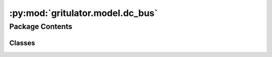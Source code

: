 :py:mod:`gritulator.model.dc_bus`
=================================

.. py:module:: gritulator.model.dc_bus

.. autoapi-nested-parse::

   
   Continuous-time DC-bus models.
















   ..
       !! processed by numpydoc !!


Package Contents
----------------

Classes
~~~~~~~

.. autoapisummary::

   gritulator.model.dc_bus.DCBus
   gritulator.model.dc_bus.DCBusAndLFilterModel
   gritulator.model.dc_bus.DCBusAndLCLFilterModel




.. py:class:: DCBus(C_dc=0.001, G_dc=0, i_ext=lambda t: 0, u_dc0=650)


   
   DC bus model

   This model is used to compute the DC bus dynamics, represented by a first-
   order system with the DC-bus capacitance dynamics.

   :param C_dc: DC bus capacitance (in Farad)
   :type C_dc: float
   :param G_dc: DC bus conductance (in Siemens)
   :type G_dc: float
   :param i_ext: External dc current, seen as disturbance, `i_ext(t)`.
   :type i_ext: function















   ..
       !! processed by numpydoc !!
   .. py:method:: dc_current(i_c_abc, q)
      :staticmethod:

      
      Compute the converter DC current, used to model the DC-bus voltage
      dynamics.

      :param i_c_abc: Phase currents.
      :type i_c_abc: ndarray, shape (3,)
      :param q: Switching state vectors corresponding to the switching instants.
                For example, the switching state q[1] is applied at the interval
                t_n_sw[1].
      :type q: complex ndarray, shape (3,)

      :returns: **i_dc** -- dc current (A)
      :rtype: float















      ..
          !! processed by numpydoc !!

   .. py:method:: f(t, u_dc, i_c_abc, q)

      
      Compute the state derivatives.

      :param t: Time.
      :type t: float
      :param u_dc: DC bus voltage (V)
      :type u_dc: float
      :param i_c_abc: Phase currents.
      :type i_c_abc: ndarray, shape (3,)
      :param q: Switching state vectors corresponding to the switching instants.
                For example, the switching state q[1] is applied at the interval
                t_n_sw[1].
      :type q: complex ndarray, shape (3,)

      :returns: Time derivative of the complex state vector, [du_dc]
      :rtype: double list, length 1















      ..
          !! processed by numpydoc !!

   .. py:method:: meas_dc_voltage()

      
      Measure the DC voltage at the end of the sampling period.

      :returns: **u_dc** -- DC bus voltage (V)
      :rtype: float















      ..
          !! processed by numpydoc !!


.. py:class:: DCBusAndLFilterModel(grid_filter=None, grid_model=None, dc_model=None, converter=None)


   
   Continuous-time model for a stiff grid model with an RL impedance model.

   :param grid_filter: RL line dynamic model.
   :type grid_filter: LFilter
   :param grid_model: Constant voltage source model.
   :type grid_model: StiffSource
   :param dc_model: DC-bus voltage dynamics.
   :type dc_model: DCBus
   :param converter: Inverter model.
   :type converter: Inverter | PWMInverter















   ..
       !! processed by numpydoc !!
   .. py:method:: get_initial_values()

      
      Get the initial values.

      :returns: **x0** -- Initial values of the state variables.
      :rtype: complex list, length 2















      ..
          !! processed by numpydoc !!

   .. py:method:: set_initial_values(t0, x0)

      
      Set the initial values.

      :param x0: Initial values of the state variables.
      :type x0: complex ndarray















      ..
          !! processed by numpydoc !!

   .. py:method:: f(t, x)

      
      Compute the complete state derivative list for the solver.

      :param t: Time.
      :type t: float
      :param x: State vector.
      :type x: complex ndarray

      :returns: State derivatives.
      :rtype: complex list















      ..
          !! processed by numpydoc !!

   .. py:method:: save(sol)

      
      Save the solution.

      :param sol: Solution from the solver.
      :type sol: Bunch object















      ..
          !! processed by numpydoc !!

   .. py:method:: post_process()

      
      Transform the lists to the ndarray format and post-process them.
















      ..
          !! processed by numpydoc !!


.. py:class:: DCBusAndLCLFilterModel(grid_filter=None, grid_model=None, dc_model=None, converter=None)


   
   Continuous-time model for a stiff grid model with an LCL impedance model.

   :param grid_filter: LCL filter dynamic model.
   :type grid_filter: LCLFilter
   :param grid_model: Constant voltage source model.
   :type grid_model: StiffSource
   :param dc_model: DC-bus voltage dynamics.
   :type dc_model: DCBus
   :param converter: Inverter model.
   :type converter: Inverter | PWMInverter















   ..
       !! processed by numpydoc !!
   .. py:method:: get_initial_values()

      
      Get the initial values.

      :returns: **x0** -- Initial values of the state variables.
      :rtype: complex list, length 4















      ..
          !! processed by numpydoc !!

   .. py:method:: set_initial_values(t0, x0)

      
      Set the initial values.

      :param x0: Initial values of the state variables.
      :type x0: complex ndarray















      ..
          !! processed by numpydoc !!

   .. py:method:: f(t, x)

      
      Compute the complete state derivative list for the solver.

      :param t: Time.
      :type t: float
      :param x: State vector.
      :type x: complex ndarray

      :returns: State derivatives.
      :rtype: complex list















      ..
          !! processed by numpydoc !!

   .. py:method:: save(sol)

      
      Save the solution.

      :param sol: Solution from the solver.
      :type sol: Bunch object















      ..
          !! processed by numpydoc !!

   .. py:method:: post_process()

      
      Transform the lists to the ndarray format and post-process them.
















      ..
          !! processed by numpydoc !!


